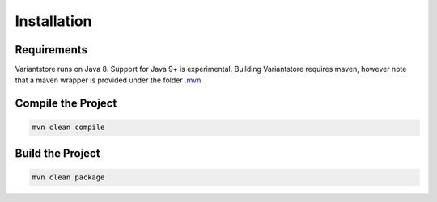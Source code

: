 Installation
============

Requirements
------------

Variantstore runs on Java 8. Support for Java 9+ is experimental. Building Variantstore requires maven, however note that a maven wrapper is provided under the folder `.mvn <https://github.com/qbicsoftware/oncostore-proto-project/tree/master/.mvn>`_.


Compile the Project
--------

.. code-block:: bash

    mvn clean compile

Build the Project
--------

.. code-block:: bash

   mvn clean package